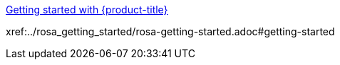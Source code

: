 xref:../rosa_getting_started/rosa-getting-started.adoc#getting-started[Getting started with {product-title}]

xref:../rosa_getting_started/rosa-getting-started.adoc#getting-started

